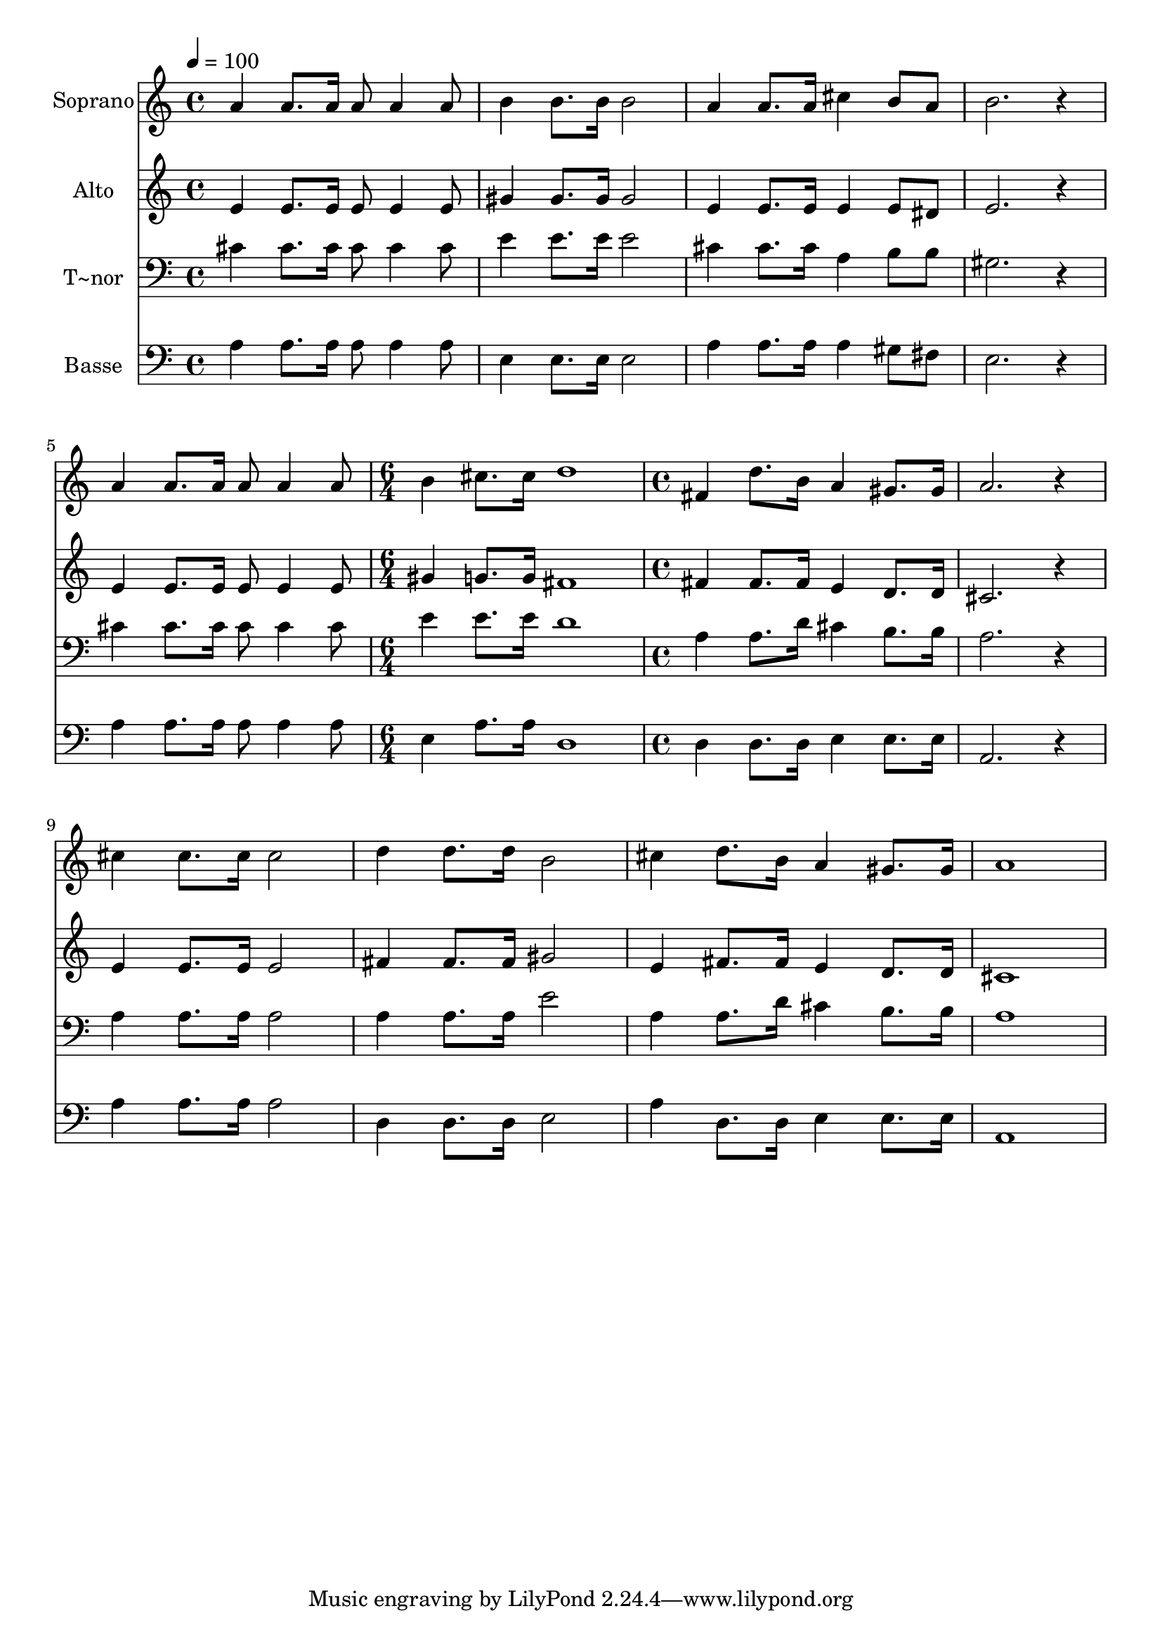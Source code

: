 % Lily was here -- automatically converted by /usr/bin/midi2ly from 541.mid
\version "2.14.0"

\layout {
  \context {
    \Voice
    \remove "Note_heads_engraver"
    \consists "Completion_heads_engraver"
    \remove "Rest_engraver"
    \consists "Completion_rest_engraver"
  }
}

trackAchannelA = {
  
  \time 4/4 
  
  \tempo 4 = 100 
  \skip 1*5 
  \time 6/4 
  \skip 1. 
  | % 7
  
  \time 4/4 
  
}

trackA = <<
  \context Voice = voiceA \trackAchannelA
>>


trackBchannelA = {
  
  \set Staff.instrumentName = "Soprano"
  
}

trackBchannelB = \relative c {
  a''4 a8. a16 a8 a4 a8 
  | % 2
  b4 b8. b16 b2 
  | % 3
  a4 a8. a16 cis4 b8 a 
  | % 4
  b2. r4 
  | % 5
  a a8. a16 a8 a4 a8 
  | % 6
  b4 cis8. cis16 d1 fis,4 d'8. b16 
  | % 8
  a4 gis8. gis16 a2. r4 cis cis8. cis16 
  | % 10
  cis2 d4 d8. d16 
  | % 11
  b2 cis4 d8. b16 
  | % 12
  a4 gis8. gis16 a1 
}

trackB = <<
  \context Voice = voiceA \trackBchannelA
  \context Voice = voiceB \trackBchannelB
>>


trackCchannelA = {
  
  \set Staff.instrumentName = "Alto"
  
}

trackCchannelC = \relative c {
  e'4 e8. e16 e8 e4 e8 
  | % 2
  gis4 gis8. gis16 gis2 
  | % 3
  e4 e8. e16 e4 e8 dis 
  | % 4
  e2. r4 
  | % 5
  e e8. e16 e8 e4 e8 
  | % 6
  gis4 g8. g16 fis1 fis4 fis8. fis16 
  | % 8
  e4 d8. d16 cis2. r4 e e8. e16 
  | % 10
  e2 fis4 fis8. fis16 
  | % 11
  gis2 e4 fis8. fis16 
  | % 12
  e4 d8. d16 cis1 
}

trackC = <<
  \context Voice = voiceA \trackCchannelA
  \context Voice = voiceB \trackCchannelC
>>


trackDchannelA = {
  
  \set Staff.instrumentName = "T~nor"
  
}

trackDchannelC = \relative c {
  cis'4 cis8. cis16 cis8 cis4 cis8 
  | % 2
  e4 e8. e16 e2 
  | % 3
  cis4 cis8. cis16 a4 b8 b 
  | % 4
  gis2. r4 
  | % 5
  cis cis8. cis16 cis8 cis4 cis8 
  | % 6
  e4 e8. e16 d1 a4 a8. d16 
  | % 8
  cis4 b8. b16 a2. r4 a a8. a16 
  | % 10
  a2 a4 a8. a16 
  | % 11
  e'2 a,4 a8. d16 
  | % 12
  cis4 b8. b16 a1 
}

trackD = <<

  \clef bass
  
  \context Voice = voiceA \trackDchannelA
  \context Voice = voiceB \trackDchannelC
>>


trackEchannelA = {
  
  \set Staff.instrumentName = "Basse"
  
}

trackEchannelC = \relative c {
  a'4 a8. a16 a8 a4 a8 
  | % 2
  e4 e8. e16 e2 
  | % 3
  a4 a8. a16 a4 gis8 fis 
  | % 4
  e2. r4 
  | % 5
  a a8. a16 a8 a4 a8 
  | % 6
  e4 a8. a16 d,1 d4 d8. d16 
  | % 8
  e4 e8. e16 a,2. r4 a' a8. a16 
  | % 10
  a2 d,4 d8. d16 
  | % 11
  e2 a4 d,8. d16 
  | % 12
  e4 e8. e16 a,1 
}

trackE = <<

  \clef bass
  
  \context Voice = voiceA \trackEchannelA
  \context Voice = voiceB \trackEchannelC
>>


\score {
  <<
    \context Staff=trackB \trackA
    \context Staff=trackB \trackB
    \context Staff=trackC \trackA
    \context Staff=trackC \trackC
    \context Staff=trackD \trackA
    \context Staff=trackD \trackD
    \context Staff=trackE \trackA
    \context Staff=trackE \trackE
  >>
  \layout {}
  \midi {}
}

